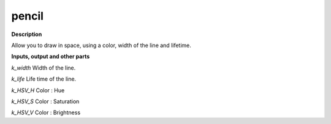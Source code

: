 pencil
======

.. _pencil:

**Description**

Allow you to draw in space, using a color, width of the line and lifetime.

**Inputs, output and other parts**

*k_width*  Width of the line.

*k_life*  Life time of the line.

*k_HSV_H*  Color : Hue

*k_HSV_S*  Color : Saturation

*k_HSV_V*  Color : Brightness

